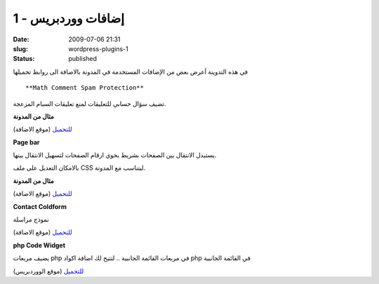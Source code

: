 إضافات ووردبريس - 1
###################
:date: 2009-07-06 21:31
:slug: wordpress-plugins-1
:status: published

|wordpress-plugins|

في هذه التدوينة أعرض بعض من الإضافات المستخدمة في المدونة بالاضافة الى
روابط تحميلها

::

**Math Comment Spam Protection**

تضيف سؤال حسابي للتعليقات لمنع تعليقات السبام المزعجة.

**مثال من المدونة**

|math-comment-spam-protection|

`للتحميل <http://sw-guide.de/wordpress/plugins/math-comment-spam-protection/>`__ (موقع الاضافة)


**Page bar**

يستبدل الانتقال بين الصفحات بشريط يحوي ارقام الصفحات لتسهيل الانتقال
بينها.

بالامكان التعديل على ملف CSS ليتناسب مع المدونة.

**مثال من المدونة**

|page-bar|

`للتحميل <http://www.elektroelch.de/hacks/wp/pagebar/>`__ (موقع الاضافة)


**Contact Coldform**

نموذج مراسلة

`للتحميل <http://perishablepress.com/press/2008/01/08/contact-coldform/>`__ (موقع الاضافة)


**php Code Widget**

يضيف مربعات php في مربعات القائمة الجانبية .. لتتيح لك اضافة اكواد
php في القائمة الجانبية

`للتحميل <http://wordpress.org/extend/plugins/php-code-widget/>`__ (موقع الووردبريس)

.. |wordpress-plugins| image:: {filename}/images/wordpress-plugins-1/wordpress-plugins.jpg
.. |math-comment-spam-protection| image:: {filename}/images/wordpress-plugins-1/math-comment-spam-protection.png
.. |page-bar| image:: {filename}/images/wordpress-plugins-1/page-bar.png
